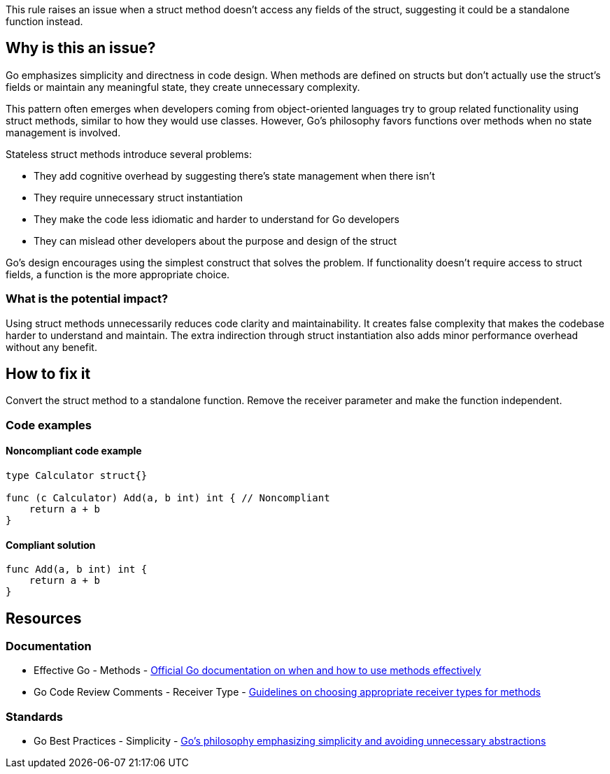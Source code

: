 This rule raises an issue when a struct method doesn't access any fields of the struct, suggesting it could be a standalone function instead.

== Why is this an issue?

Go emphasizes simplicity and directness in code design. When methods are defined on structs but don't actually use the struct's fields or maintain any meaningful state, they create unnecessary complexity.

This pattern often emerges when developers coming from object-oriented languages try to group related functionality using struct methods, similar to how they would use classes. However, Go's philosophy favors functions over methods when no state management is involved.

Stateless struct methods introduce several problems:

* They add cognitive overhead by suggesting there's state management when there isn't
* They require unnecessary struct instantiation
* They make the code less idiomatic and harder to understand for Go developers
* They can mislead other developers about the purpose and design of the struct

Go's design encourages using the simplest construct that solves the problem. If functionality doesn't require access to struct fields, a function is the more appropriate choice.

=== What is the potential impact?

Using struct methods unnecessarily reduces code clarity and maintainability. It creates false complexity that makes the codebase harder to understand and maintain. The extra indirection through struct instantiation also adds minor performance overhead without any benefit.

== How to fix it

Convert the struct method to a standalone function. Remove the receiver parameter and make the function independent.

=== Code examples

==== Noncompliant code example

[source,go,diff-id=1,diff-type=noncompliant]
----
type Calculator struct{}

func (c Calculator) Add(a, b int) int { // Noncompliant
    return a + b
}
----

==== Compliant solution

[source,go,diff-id=1,diff-type=compliant]
----
func Add(a, b int) int {
    return a + b
}
----

== Resources

=== Documentation

 * Effective Go - Methods - https://golang.org/doc/effective_go#methods[Official Go documentation on when and how to use methods effectively]

 * Go Code Review Comments - Receiver Type - https://github.com/golang/go/wiki/CodeReviewComments#receiver-type[Guidelines on choosing appropriate receiver types for methods]

=== Standards

 * Go Best Practices - Simplicity - https://golang.org/doc/effective_go#simplicity[Go's philosophy emphasizing simplicity and avoiding unnecessary abstractions]
